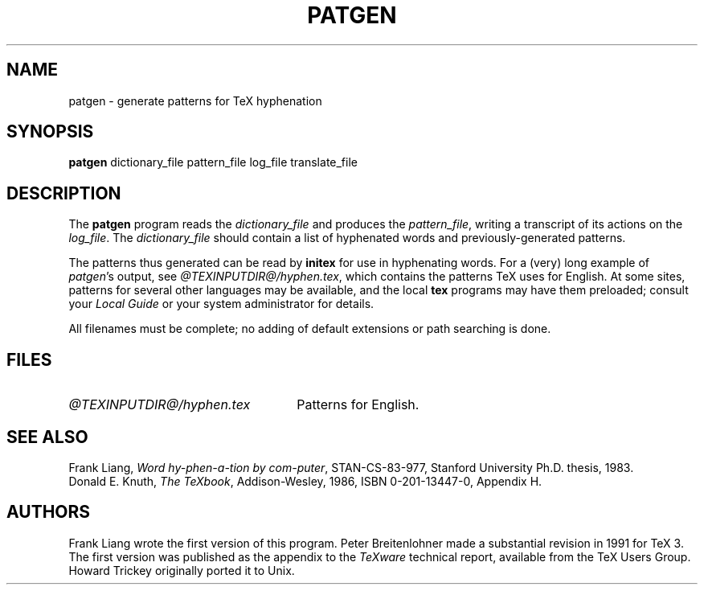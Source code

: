 .TH PATGEN 1 "27 December 1992"
.\"=====================================================================
.if t .ds TX \fRT\\h'-0.1667m'\\v'0.20v'E\\v'-0.20v'\\h'-0.125m'X\fP
.if n .ds TX TeX
.ie t .ds OX \fIT\v'+0.25m'E\v'-0.25m'X\fP\" for troff
.el .ds OX TeX\" for nroff
.\" the same but obliqued
.\" BX definition must follow TX so BX can use TX
.if t .ds BX \fRB\s-2IB\s0\fP\*(TX
.if n .ds BX BibTeX
.\" LX definition must follow TX so LX can use TX
.if t .ds LX \fRL\\h'-0.36m'\\v'-0.15v'\s-2A\s0\\h'-0.15m'\\v'0.15v'\fP\*(TX
.if n .ds LX LaTeX
.\"=====================================================================
.SH NAME
patgen \- generate patterns for TeX hyphenation
.SH SYNOPSIS
.B patgen
dictionary_file pattern_file log_file translate_file
.\"=====================================================================
.SH DESCRIPTION
The
.B patgen
program reads the
.I dictionary_file
and produces the
.IR pattern_file ,
writing a transcript of its actions on the
.IR log_file .
The
.I dictionary_file
should contain a list of hyphenated words and
previously-generated patterns.
.PP
The patterns thus generated can be read by
.B initex
for use in hyphenating words. For a (very) long example of
.IR patgen 's
output, see
.IR @TEXINPUTDIR@/hyphen.tex ,
which contains the patterns \*(TX uses for English.
At some sites, patterns for several other languages may be available,
and the local
.B tex
programs may have them preloaded; consult your
.I Local Guide
or your system administrator for details.
.PP
All filenames must be complete; no adding of default
extensions or path searching is done.
.PP
.\"=====================================================================
.SH FILES
.TP \w'@TEXINPUTDIR@/hyphen.tex'u+2n
.I @TEXINPUTDIR@/hyphen.tex
Patterns for English.
.\"=====================================================================
.SH "SEE ALSO"
Frank Liang,
.IR "Word hy-phen-a-tion by com-puter" ,
STAN-CS-83-977,
Stanford University Ph.D. thesis, 1983.
.br
Donald E. Knuth,
.IR "The \*(OXbook" ,
Addison-Wesley, 1986, ISBN 0-201-13447-0, Appendix H.
.\"=====================================================================
.SH AUTHORS
Frank Liang wrote the first version of this program.  Peter
Breitenlohner made a
substantial revision in 1991 for \*(TX 3.
The first version was published as the appendix to the
.I \*(OXware
technical report, available from the \*(TX Users Group. Howard Trickey
originally ported it to Unix.
